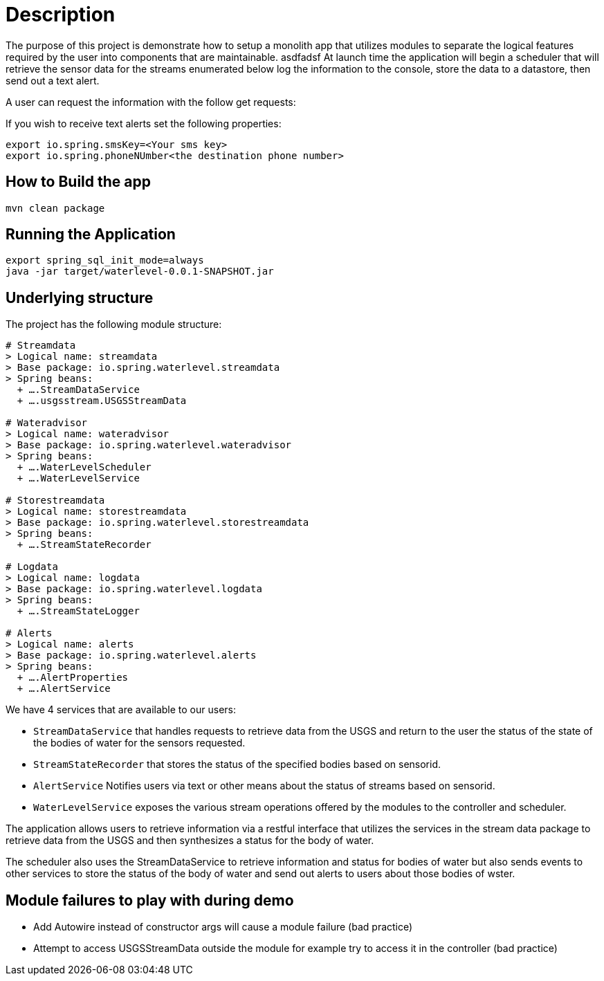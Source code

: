 # Description

The purpose of this project is demonstrate how to setup a monolith app that utilizes modules to separate the logical features required by the user into components that are maintainable.
asdfadsf
At launch time the application will begin a scheduler that will retrieve the sensor data for the streams enumerated below log the information to the console, store the data to a datastore, then send out a text alert.

A user can request the information with the follow get requests:

If you wish to receive text alerts set the following properties:
```
export io.spring.smsKey=<Your sms key>
export io.spring.phoneNUmber<the destination phone number>
```


## How to Build the app
```bash
mvn clean package
```

## Running the Application
```
export spring_sql_init_mode=always
java -jar target/waterlevel-0.0.1-SNAPSHOT.jar
```



## Underlying structure

The project has the following module structure:

```
# Streamdata
> Logical name: streamdata
> Base package: io.spring.waterlevel.streamdata
> Spring beans:
  + ….StreamDataService
  + ….usgsstream.USGSStreamData

# Wateradvisor
> Logical name: wateradvisor
> Base package: io.spring.waterlevel.wateradvisor
> Spring beans:
  + ….WaterLevelScheduler
  + ….WaterLevelService

# Storestreamdata
> Logical name: storestreamdata
> Base package: io.spring.waterlevel.storestreamdata
> Spring beans:
  + ….StreamStateRecorder

# Logdata
> Logical name: logdata
> Base package: io.spring.waterlevel.logdata
> Spring beans:
  + ….StreamStateLogger

# Alerts
> Logical name: alerts
> Base package: io.spring.waterlevel.alerts
> Spring beans:
  + ….AlertProperties
  + ….AlertService

```
We have 4 services that are available to our users:

*  `StreamDataService` that handles requests to retrieve data from the USGS and return to the user the status of the state of the bodies of water for the sensors requested.
*  `StreamStateRecorder` that stores the status of the specified bodies based on sensorid.
*  `AlertService` Notifies users via text or other means about the status of streams based on sensorid.
*  `WaterLevelService` exposes the various stream operations offered by the modules to the controller and scheduler.

The application allows users to retrieve information via a restful interface that utilizes the services in the stream data package to retrieve data from the USGS and then synthesizes a status for the body of water.

The scheduler also uses the StreamDataService to retrieve information and status for bodies of water but also sends events to other services to store the status of the body of water and send out alerts to users about those bodies of wster.

## Module failures to play with during demo

* Add Autowire instead of constructor args will cause a module failure (bad practice)
* Attempt to access USGSStreamData outside the module for example try to access it in the controller (bad practice)

